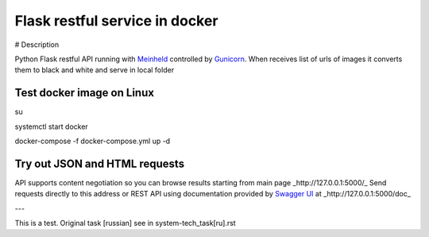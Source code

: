 Flask restful service in docker
===============================

# Description

Python Flask restful API running with `Meinheld <https://github.com/mopemope/meinheld>`_ controlled by `Gunicorn <http://gunicorn.org>`_.
When receives list of urls of images it converts them to black and white and serve in local folder

Test docker image on Linux
--------------------------

su

systemctl start docker

docker-compose -f docker-compose.yml up -d


Try out JSON and HTML requests
------------------------------
API supports content negotiation so you can browse results starting from main page _http://127.0.0.1:5000/_
Send requests directly to this address or REST API using documentation provided by `Swagger UI <https://swagger.io/tools/swagger-ui/>`_ at
_http://127.0.0.1:5000/doc_

---

This is a test. Original task [russian] see in system-tech_task[ru].rst